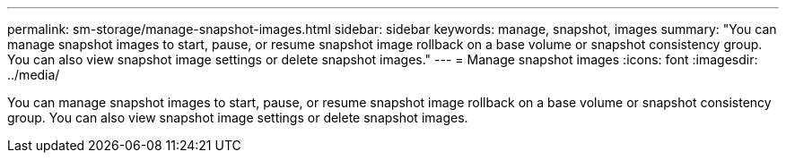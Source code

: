 ---
permalink: sm-storage/manage-snapshot-images.html
sidebar: sidebar
keywords: manage, snapshot, images
summary: "You can manage snapshot images to start, pause, or resume snapshot image rollback on a base volume or snapshot consistency group. You can also view snapshot image settings or delete snapshot images."
---
= Manage snapshot images
:icons: font
:imagesdir: ../media/

[.lead]
You can manage snapshot images to start, pause, or resume snapshot image rollback on a base volume or snapshot consistency group. You can also view snapshot image settings or delete snapshot images.
